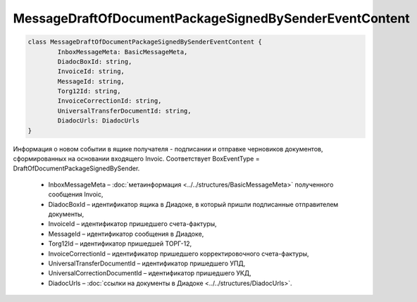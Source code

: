 MessageDraftOfDocumentPackageSignedBySenderEventContent
========================================================

.. code-block:: c#

	class MessageDraftOfDocumentPackageSignedBySenderEventContent {
		InboxMessageMeta: BasicMessageMeta,
		DiadocBoxId: string,
		InvoiceId: string,
		MessageId: string,
		Torg12Id: string,
		InvoiceCorrectionId: string,
		UniversalTransferDocumentId: string,
		DiadocUrls: DiadocUrls
	}
	
Информация о новом событии в ящике получателя - подписании и отправке черновиков документов, сформированных на основании входящего Invoic. Соответствует BoxEventType = DraftOfDocumentPackageSignedBySender.

 - InboxMessageMeta – :doc:`метаинформация <../../structures/BasicMessageMeta>` полученного сообщения Invoic,
 - DiadocBoxId – идентификатор ящика в Диадоке, в который пришли подписанные отправителем документы,
 - InvoiceId – идентификатор пришедшего счета-фактуры,
 - MessageId – идентификатор сообщения в Диадоке,
 - Torg12Id – идентификатор пришедшей ТОРГ-12,
 - InvoiceCorrectionId – идентификатор пришедшего корректировочного счета-фактуры,
 - UniversalTransferDocumentId – идентификатор пришедшего УПД,
 - UniversalCorrectionDocumentId – идентификатор пришедшего УКД,
 - DiadocUrls – :doc:`ссылки на документы в Диадоке <../../structures/DiadocUrls>`.
